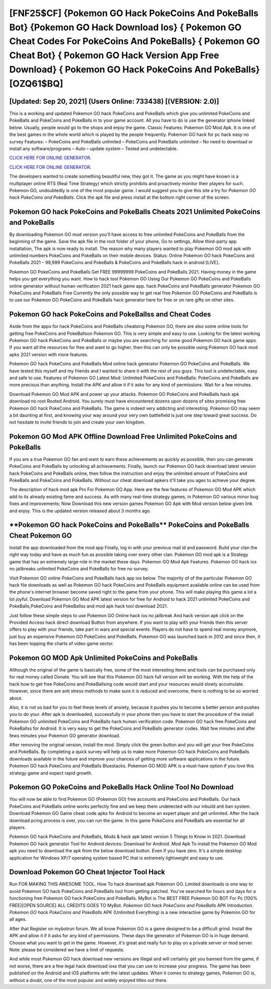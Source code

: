 [FNF25$CF]   {Pokemon GO Hack PokeCoins And PokeBalls Bot}  {Pokemon GO Hack Download Ios}  { Pokemon GO Cheat Codes For PokeCoins And PokeBalls}  { Pokemon GO Cheat Bot}  { Pokemon GO Hack Version App Free Download}  { Pokemon GO Hack PokeCoins And PokeBalls} [OZQ61$BQ]
=========

[Updated: Sep 20, 2021] (Users Online: 733438) [(VERSION: 2.0)]
---------

This is a working and updated ‎Pokemon GO hack PokeCoins and PokeBalls which give you unlimited PokeCoins and PokeBalls and PokeCoins and PokeBalls in to your game account.  All you have to do is use the generator iphone linked below.  Usually, people would go to the shops and enjoy the game.  Classic Features: Pokemon GO  Mod Apk.  It is one of the best games in the whole world which is played by the people frequently.  Pokemon GO hack for pc hack easy no survey Features: – PokeCoins and PokeBalls unlimited – PokeCoins and PokeBalls unlimited – No need to download or install any software/programs – Auto – update system – Tested and undetectable.

`CLICK HERE FOR ONLINE GENERATOR`_.

.. _CLICK HERE FOR ONLINE GENERATOR: http://clouddld.xyz/3e4c8d3

`CLICK HERE FOR ONLINE GENERATOR`_.

.. _CLICK HERE FOR ONLINE GENERATOR: http://clouddld.xyz/3e4c8d3

The developers wanted to create something beautiful new, they got it.  The game as you might have known is a multiplayer online RTS (Real Time Strategy) which strictly prohibits and proactively monitor their players for such. Pokemon GO, undoubtedly is one of the most popular game. I would suggest you to give this site a try for *Pokemon GO hack PokeCoins and PokeBalls*.  Click the apk file and press install at the bottom right corner of the screen.

Pokemon GO hack PokeCoins and PokeBalls Cheats 2021 Unlimited PokeCoins and PokeBalls
---------

By downloading Pokemon GO mod version you'll have access to free unlimited PokeCoins and PokeBalls from the beginning of the game.  Save the apk file in the root folder of your phone, Go to settings, Allow third-party app installation, The apk is now ready to install.  The reason why many players wanted to play Pokemon GO mod apk with unlimited numbers PokeCoins and PokeBalls on their mobile devices. Status: Online Pokemon GO hack PokeCoins and PokeBalls 2021 – 99,999 PokeCoins and PokeBalls & PokeCoins and PokeBalls hack in android [LIVE].

Pokemon GO PokeCoins and PokeBalls Get FREE 99999999 PokeCoins and PokeBalls 2021. Having money in the game helps you get everything you want.  How to hack tool Pokemon GO Using Our Pokemon GO PokeCoins and PokeBalls online generator without human verification 2021 hack game app. hack PokeCoins and PokeBalls generator Pokemon GO PokeCoins and PokeBalls Free Currently the only possible way to get real free Pokemon GO PokeCoins and PokeBalls is to use our Pokemon GO PokeCoins and PokeBalls hack generator here for free or on rare gifts on other sites.


Pokemon GO hack PokeCoins and PokeBallss and Cheat Codes
---------

Aside from the apps for hack PokeCoins and PokeBalls cheatsing Pokemon GO, there are also some online tools for getting free PokeCoins and PokeBallson Pokemon GO.  This is very simple and easy to use. Looking for the latest working Pokemon GO hack PokeCoins and PokeBalls or maybe you are searching for some good Pokemon GO hack game apps.  If you want all the resources for free and want to go higher, then this can only be possible using Pokemon GO hack mod apks 2021 version with more features.

Pokemon GO hack PokeCoins and PokeBalls Mod online hack generator Pokemon GO PokeCoins and PokeBalls.  We have tested this myself and my friends and I wanted to share it with the rest of you guys.  This tool is undetectable, easy and safe to use.  Features of Pokemon GO Latest Mod: Unlimited PokeCoins and PokeBalls: PokeCoins and PokeBalls are more precious than anything.  Install the APK and allow it if it asks for any kind of permissions. Wait for a few minutes.

Download Pokemon GO Mod APK and power up your attacks.  Pokemon GO PokeCoins and PokeBalls hack apk download no root Rooted Android.  You surely must have encountered dozens upon dozens of sites promising free Pokemon GO hack PokeCoins and PokeBalls. The game is indeed very addicting and interesting.  Pokemon GO may seem a bit daunting at first, and knowing your way around your very own battlefield is just one step toward great success. Do not hesitate to invite friends to join and create your own kingdom.

Pokemon GO Mod APK Offline Download Free Unlimited PokeCoins and PokeBalls
---------

If you are a true Pokemon GO fan and want to earn these achievements as quickly as possible, then you can generate PokeCoins and PokeBalls by unlocking all achievements.  Finally, launch our Pokemon GO hack download latest version hack PokeCoins and PokeBalls online, then follow the instruction and enjoy the unlimited amount of PokeCoins and PokeBalls and PokeCoins and PokeBalls. Without our cheat download apkers it'll take you ages to achieve your degree.

The description of hack mod apk Pro For Pokemon GO App.  Here are the few features of Pokemon GO Mod APK which add to its already existing fame and success.  As with many real-time strategy games, in Pokemon GO various minor bug fixes and improvements; Now Download this new version games Pokemon GO Apk with Mod version below given link and enjoy. This is the updated version released about 3 months ago.

‎**Pokemon GO hack PokeCoins and PokeBalls** PokeCoins and PokeBalls Cheat ‎Pokemon GO
---------

Install the app downloaded from the mod app Finally, log in with your previous mail id and password. Build your clan the right way today and have as much fun as possible taking over every other clan. Pokemon GO mod apk is a Strategy game that has an extremely large role in the market these days.  Pokemon GO Mod Apk Features. Pokemon GO hack ios no jailbreaks unlimited PokeCoins and PokeBalls for free no survey.

Visit Pokemon GO online PokeCoins and PokeBalls hack app ios below.  The majority of of the particular Pokemon GO hack file downloads as well as Pokemon GO hack PokeCoins and PokeBalls equipment available online can be used from the phone's internet browser become saved right to the game from your phone.  This will make playing this game a lot a lot joyful.  Download Pokemon GO Mod APK latest version for free for Android to hack 2021 unlimited PokeCoins and PokeBalls,PokeCoins and PokeBallss and  mod apk hack tool download 2021.

Just follow these simple steps to use Pokemon GO Online hack ios no jailbreak And hack version apk click on the Provided Access hack direct download Button from anywhere.  If you want to play with your friends then this server offers to play with your friends, take part in wars and special events.  Players do not have to spend real money anymore, just buy an expensive Pokemon GO PokeCoins and PokeBalls.  Pokemon GO was launched back in 2012 and since then, it has been topping the charts of video game sector.

Pokemon GO MOD Apk Unlimited PokeCoins and PokeBalls
---------

Although the original of the game is basically free, some of the most interesting items and tools can be purchased only for real money called Donate. You will see that this Pokemon GO hack full version will be working. With the help of the hack how to get free PokeCoins and PokeBallsing code would start and your resources would slowly accumulate. However, since there are anti stress methods to make sure it is reduced and overcome, there is nothing to be so worried about.

Also, it is not so bad for you to feel these levels of anxiety, because it pushes you to become a better person and pushes you to do your. After apk is downloaded, successfully in your phone then you have to start the procedure of the install Pokemon GO unlimited PokeCoins and PokeBalls hack human verification code.  Pokemon GO hack free PokeCoins and PokeBallss for Android. It is very easy to get the PokeCoins and PokeBalls generator codes.  Wait few minutes and after fews minutes your Pokemon GO generator download.

After removing the original version, install the mod. Simply click the green button and you will get your free PokeCoins and PokeBalls. By completing a quick survey will help us to make more Pokemon GO hack PokeCoins and PokeBalls downloads available in the future and improve your chances of getting more software applications in the future. Pokemon GO hack PokeCoins and PokeBalls Bluestacks. Pokemon GO MOD APK is a must-have option if you love this strategy game and expect rapid growth.

Pokemon GO PokeCoins and PokeBalls Hack Online Tool No Download
---------

You will now be able to find Pokemon GO (Pokemon GO) free accounts and PokeCoins and PokeBalls.  Our hack PokeCoins and PokeBalls online works perfectly fine and we keep them undetected with our inbuild anti ban system.  Download Pokemon GO Game cheat code apks for Android to become an expert player and get unlimited.  After the hack download pcing process is over, you can run the game. In this game PokeCoins and PokeBalls are essential for all players.

Pokemon GO hack PokeCoins and PokeBalls, Mods & hack apk latest version 5 Things to Know in 2021.  Download Pokemon GO hack generator Tool for Android devices: Download for Android.  Mod Apk To install the Pokemon GO Mod apk you need to download the apk from the below download button.  Even if you have zero. It's a simple desktop application for Windows XP/7 operating system based PC that is extremely lightweight and easy to use.

Download Pokemon GO Cheat Injector Tool Hack
---------

Run FOR MAKING THIS AWESOME TOOL.  How To hack download apk Pokemon GO.  Limited downloads is one way to avoid Pokemon GO hack PokeCoins and PokeBalls tool from getting patched.  You've searched for hours and days for a functioning free Pokemon GO hack PokeCoins and PokeBalls.  MyBot is The BEST FREE Pokemon GO BOT For Pc [100% FREE][OPEN SOURCE] ALL CREDITS GOES TO MyBot. *Pokemon GO hack PokeCoins and PokeBalls* APK Introduction.  *Pokemon GO hack PokeCoins and PokeBalls* APK (Unlimited Everything) is a new interactive game by Pokemon GO for all ages.

After that Register on mybotrun forum.  We all know Pokemon GO is a game designed to be a difficult grind.  Install the APK and allow it if it asks for any kind of permissions.  These days the generator of Pokemon GO is in huge demand.  Choose what you want to get in the game. However, it's great and really fun to play on a private server or mod server. Note: please be considered we have a limit of requests.

And while most Pokemon GO hack download new versions are illegal and will certainly get you banned from the game, if not worse, there are a few legal hack download ioss that you can use to increase your progress. The game has been published on the Android and iOS platforms with the latest updates.  When it comes to strategy games, Pokemon GO is, without a doubt, one of the most popular and widely enjoyed titles out there.